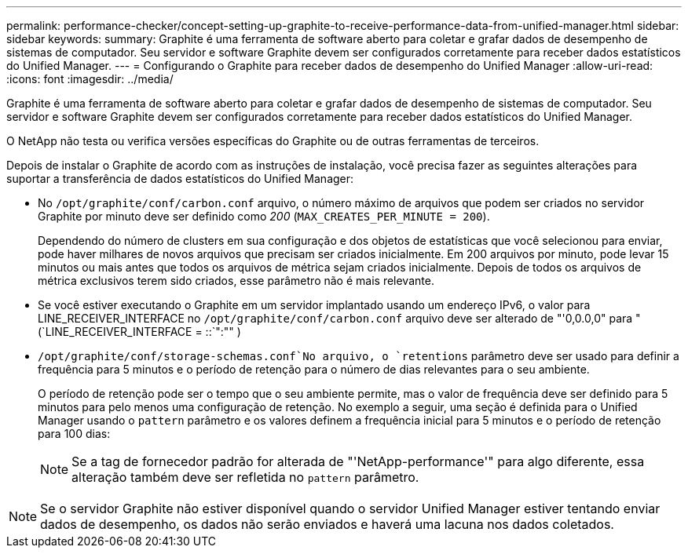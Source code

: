 ---
permalink: performance-checker/concept-setting-up-graphite-to-receive-performance-data-from-unified-manager.html 
sidebar: sidebar 
keywords:  
summary: Graphite é uma ferramenta de software aberto para coletar e grafar dados de desempenho de sistemas de computador. Seu servidor e software Graphite devem ser configurados corretamente para receber dados estatísticos do Unified Manager. 
---
= Configurando o Graphite para receber dados de desempenho do Unified Manager
:allow-uri-read: 
:icons: font
:imagesdir: ../media/


[role="lead"]
Graphite é uma ferramenta de software aberto para coletar e grafar dados de desempenho de sistemas de computador. Seu servidor e software Graphite devem ser configurados corretamente para receber dados estatísticos do Unified Manager.

O NetApp não testa ou verifica versões específicas do Graphite ou de outras ferramentas de terceiros.

Depois de instalar o Graphite de acordo com as instruções de instalação, você precisa fazer as seguintes alterações para suportar a transferência de dados estatísticos do Unified Manager:

* No `/opt/graphite/conf/carbon.conf` arquivo, o número máximo de arquivos que podem ser criados no servidor Graphite por minuto deve ser definido como _200_ (`MAX_CREATES_PER_MINUTE = 200`).
+
Dependendo do número de clusters em sua configuração e dos objetos de estatísticas que você selecionou para enviar, pode haver milhares de novos arquivos que precisam ser criados inicialmente. Em 200 arquivos por minuto, pode levar 15 minutos ou mais antes que todos os arquivos de métrica sejam criados inicialmente. Depois de todos os arquivos de métrica exclusivos terem sido criados, esse parâmetro não é mais relevante.

* Se você estiver executando o Graphite em um servidor implantado usando um endereço IPv6, o valor para LINE_RECEIVER_INTERFACE no `/opt/graphite/conf/carbon.conf` arquivo deve ser alterado de "'0,0.0,0" para "(`LINE_RECEIVER_INTERFACE = ::`":"" )
*  `/opt/graphite/conf/storage-schemas.conf`No arquivo, o `retentions` parâmetro deve ser usado para definir a frequência para 5 minutos e o período de retenção para o número de dias relevantes para o seu ambiente.
+
O período de retenção pode ser o tempo que o seu ambiente permite, mas o valor de frequência deve ser definido para 5 minutos para pelo menos uma configuração de retenção. No exemplo a seguir, uma seção é definida para o Unified Manager usando o `pattern` parâmetro e os valores definem a frequência inicial para 5 minutos e o período de retenção para 100 dias:

+
[NOTE]
====
Se a tag de fornecedor padrão for alterada de "'NetApp-performance'" para algo diferente, essa alteração também deve ser refletida no `pattern` parâmetro.

====


[NOTE]
====
Se o servidor Graphite não estiver disponível quando o servidor Unified Manager estiver tentando enviar dados de desempenho, os dados não serão enviados e haverá uma lacuna nos dados coletados.

====